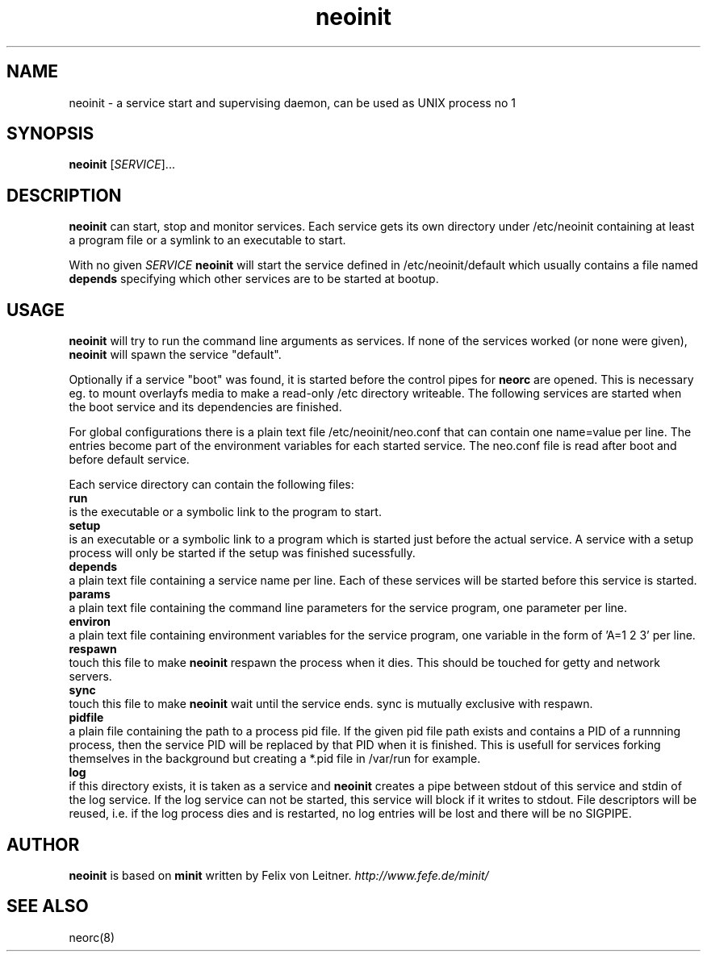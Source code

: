 .TH neoinit 8
.SH NAME
neoinit \- a service start and supervising daemon,
can be used as UNIX process no 1

.SH SYNOPSIS
.B neoinit
[\fISERVICE\fR]...

.SH DESCRIPTION
.B neoinit
can start, stop and monitor services.
Each service gets its own directory under /etc/neoinit containing
at least a program file or a symlink to an executable to start.
.PP
With no given \fISERVICE\fR
.B neoinit
will start the service defined in /etc/neoinit/default
which usually contains a file named
.B depends
specifying which other services are to be started at bootup.

.SH USAGE
.B neoinit
will try to run the command line arguments as services.
If none of the services worked (or none were given),
.B neoinit
will spawn the service "default".
.PP
Optionally if a service "boot" was found, it is started before the control pipes for
.B neorc
are opened.
This is necessary eg. to mount overlayfs media to make a read-only /etc directory writeable.
The following services are started when the boot service and its dependencies are finished.
.PP
For global configurations there is a plain text file /etc/neoinit/neo.conf that can contain one
name=value per line. The entries become part of the environment variables for each started service.
The neo.conf file is read after boot and before default service.
.PP
Each service directory can contain the following files:
.TP 0
.B run
is the executable or a symbolic link to the program to start.
.TP
.B setup
is an executable or a symbolic link to a program which is started just before the actual service.
A service with a setup process will only be started if the setup was finished sucessfully.
.TP
.B depends
a plain text file containing a service name per line.
Each of these services will be started before this service is started.
.TP
.B params
a plain text file containing the command line parameters for the
service program, one parameter per line.
.TP
.B environ
a plain text file containing environment variables for the
service program, one variable in the form of 'A=1 2 3' per line.
.TP
.B respawn
touch this file to make
.B neoinit
respawn the process when it dies.
This should be touched for getty and network servers.
.TP
.B sync
touch this file to make
.B neoinit
wait until the service ends.
sync is mutually exclusive with respawn.
.TP
.B pidfile
a plain file containing the path to a process pid file.
If the given pid file path exists and contains a PID of a runnning process, then the service PID
will be replaced by that PID when it is finished.
This is usefull for services forking themselves in the background but creating a *.pid file in
/var/run for example.
.TP
.B log
if this directory exists, it is taken as a service and
.B neoinit
creates a pipe between stdout of this service and stdin of the log service.
If the log service can not be started, this service will block if it
writes to stdout.
File descriptors will be reused, i.e. if the log process dies and is restarted,
no log entries will be lost and there will be no SIGPIPE.

.SH AUTHOR
.B neoinit
is based on
.B minit
written by Felix von Leitner.
.I http://www.fefe.de/minit/

.SH "SEE ALSO"
neorc(8)
